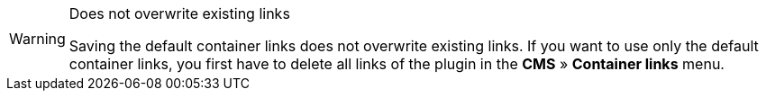 [WARNING]
.Does not overwrite existing links
====
Saving the default container links does not overwrite existing links. If you want to use only the default container links, you first have to delete all links of the plugin in the *CMS* » *Container links* menu.
====